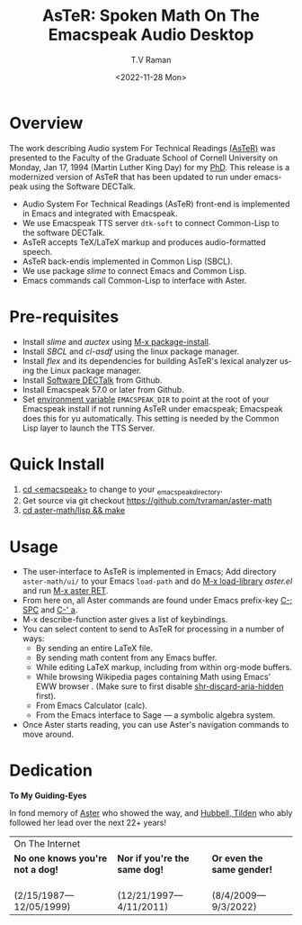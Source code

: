 * Overview 

The work describing Audio system For Technical Readings [[https://emacspeak.sourceforge.net/raman/aster/abstract.html][(AsTeR)]] was
presented to the Faculty of the Graduate School of Cornell University
on Monday, Jan 17, 1994 (Martin Luther King Day) for my [[http://awards.acm.org/award_winners/raman_4110221.cfm][PhD]].  This release
is a modernized version of AsTeR that has been updated to run under
emacspeak using the Software DECTalk.


  - Audio System For Technical Readings  (AsTeR) front-end  is implemented in Emacs and integrated with Emacspeak.
  - We use Emacspeak TTS server ~dtk-soft~ to connect Common-Lisp to
    the software DECTalk.
  - AsTeR accepts TeX/LaTeX markup and produces audio-formatted speech.
  - AsTeR back-endis implemented in Common Lisp (SBCL).
  - We use package /slime/ to connect Emacs and Common Lisp.
  - Emacs commands call    Common-Lisp
     to interface with  Aster.

* Pre-requisites 

  - Install  /slime/ and /auctex/ using _M-x package-install_.
  - Install /SBCL/  and /cl-asdf/ using  the  linux  package manager.
  - Install /flex/ and its dependencies for building AsTeR's lexical
    analyzer using the Linux package manager.
  - Install  [[https://github.com/dectalk/dectalk][Software DECTalk]] from Github.
  - Install Emacspeak 57.0 or later from Github.
  - Set _environment variable_ ~EMACSPEAK_DIR~ to point at the root of
    your Emacspeak install if not running AsTeR under emacspeak; Emacspeak does
    this for yu automatically. This setting is needed by the Common
    Lisp layer to  launch the TTS Server.

* Quick Install  
  1. _cd <emacspeak>_ to change to your _emacspeak_directory.
  2. Get source via git checkout [[https://github.com/tvraman/aster-math]]
  3. _cd aster-math/lisp  && make_

* Usage 

  - The user-interface to AsTeR is implemented in Emacs; Add directory
    ~aster-math/ui/~ to your Emacs ~load-path~ and do _M-x
    load-library_ /aster.el/ and run _M-x aster RET_.
  - From here on, all Aster commands are found under Emacs prefix-key
    _C-; SPC_ and _C-' a_.
  - M-x describe-function aster gives a list of keybindings.
  - You can select  content to send to AsTeR for processing in a
   number of ways:
    - By sending an entire  LaTeX file.
    - By sending math content from any Emacs buffer.
    - While editing LaTeX markup, including from within org-mode buffers.
    - While browsing Wikipedia pages containing Math using Emacs'
      EWW browser . (Make sure to first disable _shr-discard-aria-hidden_ first).
    - From Emacs  Calculator (calc).
    - From the Emacs interface to Sage --- a symbolic algebra system.
  - Once Aster starts reading, you can use Aster's
   navigation commands to move around.

* Dedication  

  *To My Guiding-Eyes*

In fond memory of [[http://emacspeak.sf.net/raman/aster-labrador][Aster]] who showed the way, and [[http://emacspeak.sf.net/raman/hubbell-labrador][Hubbell, ]][[http://emacspeak.sf.net/raman/tilden-labrador][Tilden]] who
ably followed her lead over the next 22+ years!

#+BEGIN_EXPORT html
<table>
<tr><td colspan="3">On The Internet</td></tr>
        <tr>
          <td><strong>No one knows you're not a dog!</strong></td>
          <td><strong>Nor  if you're the same dog!</strong></td>
          <td><strong>Or even the same gender!</strong></td>
        </tr>
        <tr>
          <td><a href="aster-labrador/">
	        <img src="aster-labrador/aster-geb-graduation.jpg"
	             alt="Aster Labrador" width="150" height="216" /></a>
 <br/>(2/15/1987—12/05/1999)</td>
            <td><a href="hubbell-labrador/">
	          <img
	              src="hubbell-labrador/hubbell-and-raman.jpg" width="150" height="216"
	              alt=" Hubbell Labrador" /></a>
<br/>(12/21/1997—4/11/2011)</td>
              <td><a href="tilden-labrador/">
	            <img src="tilden-labrador/raman-and-tilden-geb.jpg"
	                 alt="Tilden Labrador" width="150"
                         height="216" /></a>
<br/>(8/4/2009—9/3/2022)</td>
        </tr>
      </table>
#+END_EXPORT


#+options: ':nil *:t -:t ::t <:t H:3 \n:nil ^:t arch:headline
#+options: author:t broken-links:nil c:nil creator:nil
#+options: d:(not "LOGBOOK") date:t e:t email:nil f:t inline:t num:t
#+options: p:nil pri:nil prop:nil stat:t tags:t tasks:t tex:t
#+options: timestamp:t title:t toc:nil todo:t |:t
#+title: AsTeR: Spoken Math On The Emacspeak Audio Desktop
#+date: <2022-11-28 Mon>
#+author: T.V Raman
#+email: raman@google.com
#+language: en
#+select_tags: export
#+exclude_tags: noexport
#+creator: Emacs 29.0.50 (Org mode 9.5.5)
#+cite_export:
